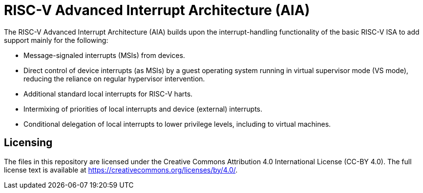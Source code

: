 = RISC-V Advanced Interrupt Architecture (AIA)

The RISC-V Advanced Interrupt Architecture (AIA) builds upon the
interrupt-handling functionality of the basic RISC-V ISA to add support
mainly for the following:

* Message-signaled interrupts (MSIs) from devices.

* Direct control of device interrupts (as MSIs) by a guest operating
system running in virtual supervisor mode (VS mode), reducing the
reliance on regular hypervisor intervention.

* Additional standard local interrupts for RISC-V harts.

* Intermixing of priorities of local interrupts and device (external)
interrupts.

* Conditional delegation of local interrupts to lower privilege levels,
including to virtual machines.

== Licensing

The files in this repository are licensed under the Creative Commons
Attribution 4.0 International License (CC-BY 4.0).
The full license text is available at
https://creativecommons.org/licenses/by/4.0/.

